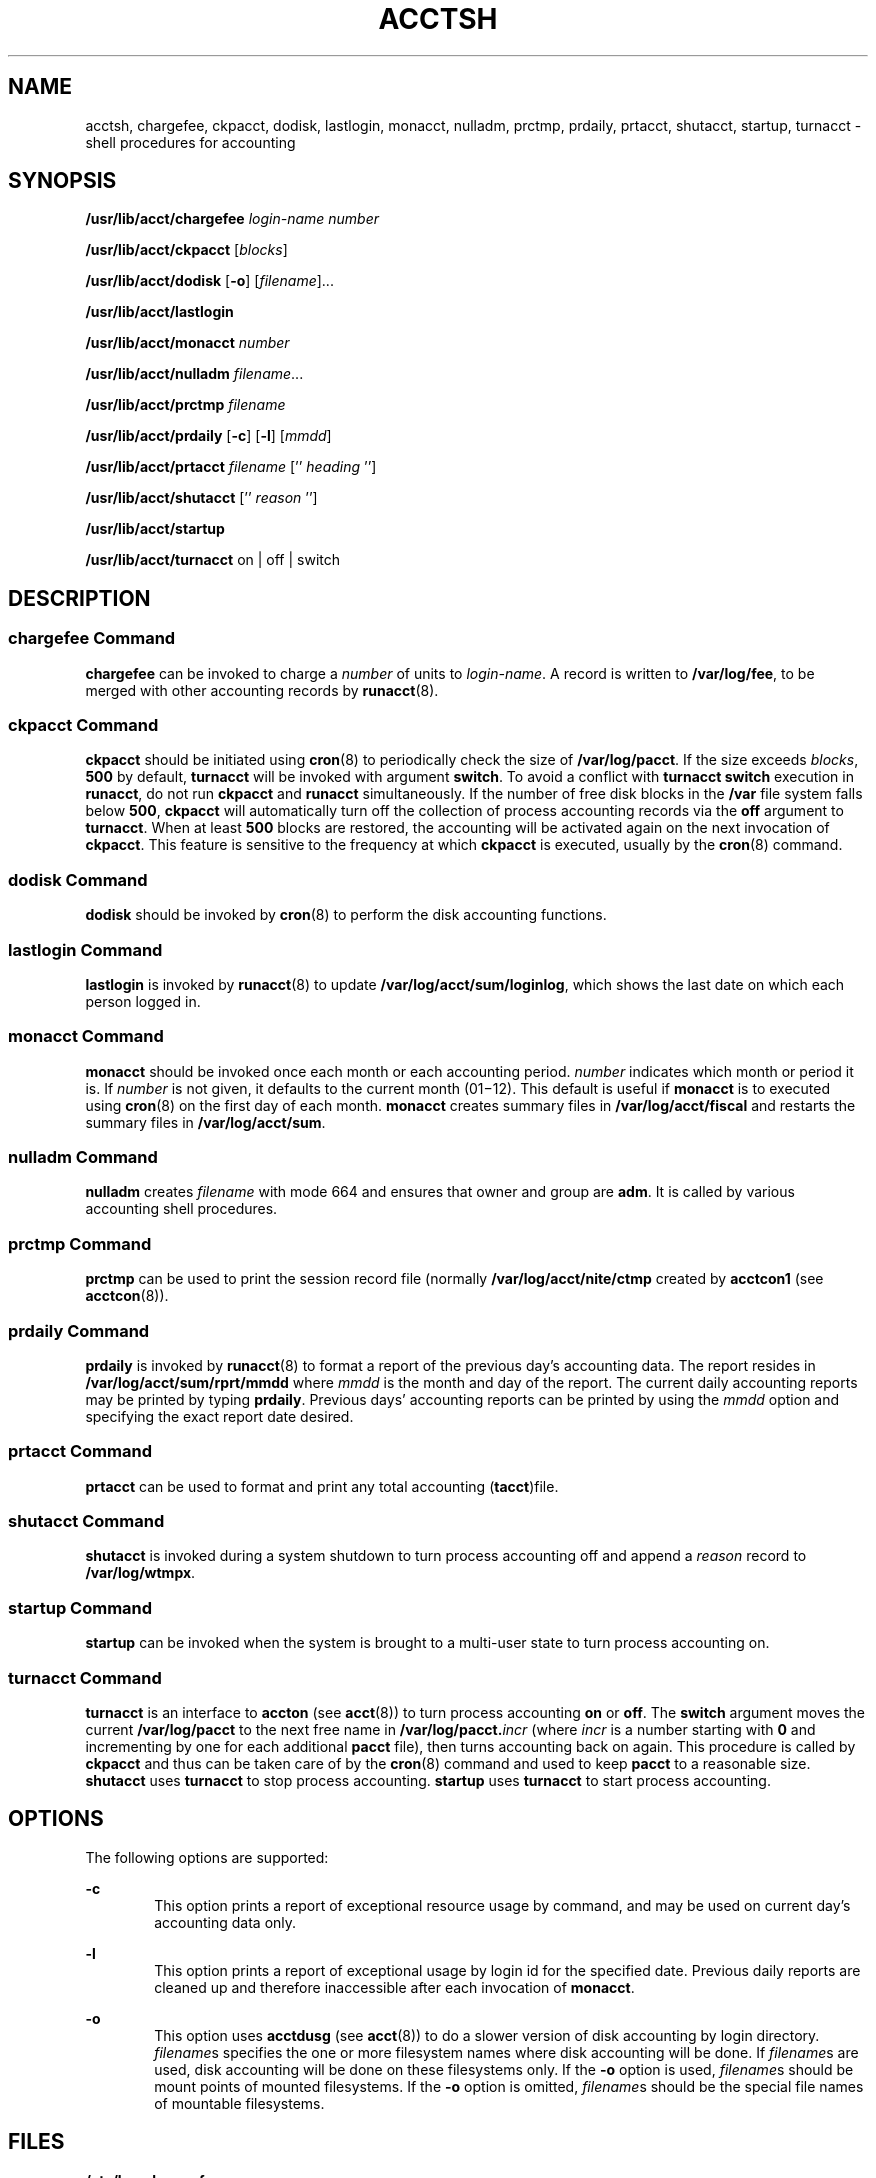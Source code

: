'\" te
.\"  Copyright 1989 AT&T  Copyright (c) 2002 Sun Microsystems, Inc.  All Rights Reserved.
.\" The contents of this file are subject to the terms of the Common Development and Distribution License (the "License").  You may not use this file except in compliance with the License.
.\" You can obtain a copy of the license at usr/src/OPENSOLARIS.LICENSE or http://www.opensolaris.org/os/licensing.  See the License for the specific language governing permissions and limitations under the License.
.\" When distributing Covered Code, include this CDDL HEADER in each file and include the License file at usr/src/OPENSOLARIS.LICENSE.  If applicable, add the following below this CDDL HEADER, with the fields enclosed by brackets "[]" replaced with your own identifying information: Portions Copyright [yyyy] [name of copyright owner]
.TH ACCTSH 8 "Mar 15, 2002"
.SH NAME
acctsh, chargefee, ckpacct, dodisk, lastlogin, monacct, nulladm, prctmp,
prdaily, prtacct, shutacct, startup, turnacct \- shell procedures for
accounting
.SH SYNOPSIS
.LP
.nf
\fB/usr/lib/acct/chargefee\fR \fIlogin-name\fR \fInumber\fR
.fi

.LP
.nf
\fB/usr/lib/acct/ckpacct\fR [\fIblocks\fR]
.fi

.LP
.nf
\fB/usr/lib/acct/dodisk\fR [\fB-o\fR] [\fIfilename\fR]...
.fi

.LP
.nf
\fB/usr/lib/acct/lastlogin\fR
.fi

.LP
.nf
\fB/usr/lib/acct/monacct\fR \fInumber\fR
.fi

.LP
.nf
\fB/usr/lib/acct/nulladm\fR \fIfilename\fR...
.fi

.LP
.nf
\fB/usr/lib/acct/prctmp\fR \fIfilename\fR
.fi

.LP
.nf
\fB/usr/lib/acct/prdaily\fR [\fB-c\fR] [\fB-l\fR] [\fImmdd\fR]
.fi

.LP
.nf
\fB/usr/lib/acct/prtacct\fR \fIfilename\fR ['' \fIheading\fR '']
.fi

.LP
.nf
\fB/usr/lib/acct/shutacct\fR ['' \fIreason\fR '']
.fi

.LP
.nf
\fB/usr/lib/acct/startup\fR
.fi

.LP
.nf
\fB/usr/lib/acct/turnacct\fR on | off | switch
.fi

.SH DESCRIPTION
.SS "chargefee Command"
.sp
.LP
\fBchargefee\fR can be invoked to charge a \fInumber\fR of units to
\fIlogin-name\fR. A record is written to \fB/var/log/fee\fR, to be merged with
other accounting records by \fBrunacct\fR(8).
.SS "ckpacct Command"
.sp
.LP
\fBckpacct\fR should be initiated using \fBcron\fR(8) to periodically check
the size of \fB/var/log/pacct\fR. If the size exceeds \fIblocks\fR, \fB500\fR
by default, \fBturnacct\fR will be invoked with argument \fBswitch\fR. To avoid
a conflict with \fBturnacct switch\fR execution in \fBrunacct\fR, do not run
\fBckpacct\fR and \fBrunacct\fR simultaneously. If the number of free disk
blocks in the \fB/var\fR file system falls below  \fB500\fR, \fBckpacct\fR will
automatically turn off the collection of process accounting records via the
\fBoff\fR argument to \fBturnacct\fR. When at least  \fB500\fR blocks are
restored,  the accounting will be activated again on the next invocation of
\fBckpacct\fR. This feature is sensitive to the frequency at which
\fBckpacct\fR is executed, usually by the \fBcron\fR(8) command.
.SS "dodisk Command"
.sp
.LP
\fBdodisk\fR should be invoked by \fBcron\fR(8) to perform the disk accounting
functions.
.SS "lastlogin Command"
.sp
.LP
\fBlastlogin\fR is invoked by \fBrunacct\fR(8) to update
\fB/var/log/acct/sum/loginlog\fR, which shows the last date on which each
person logged in.
.SS "monacct Command"
.sp
.LP
\fBmonacct\fR should be invoked once each month or each accounting period.
\fInumber\fR indicates which month or period it is. If \fInumber\fR is not
given, it defaults to the current month (01\(mi12). This default is useful if
\fBmonacct\fR is to executed using \fBcron\fR(8) on the first day of each
month. \fBmonacct\fR creates summary files in \fB/var/log/acct/fiscal\fR and
restarts the summary files in \fB/var/log/acct/sum\fR.
.SS "nulladm Command"
.sp
.LP
\fBnulladm\fR creates \fIfilename\fR with mode 664 and ensures that owner and
group are \fBadm\fR. It is called by various accounting shell procedures.
.SS "prctmp Command"
.sp
.LP
\fBprctmp\fR can be used to print the session record file (normally
\fB/var/log/acct/nite/ctmp\fR created by \fBacctcon1\fR (see
\fBacctcon\fR(8)).
.SS "prdaily Command"
.sp
.LP
\fBprdaily\fR is invoked by \fBrunacct\fR(8) to format a report of the
previous day's accounting data. The report resides in
\fB/var/log/acct/sum/rprt/mmdd\fR where \fImmdd\fR is the month and day of the
report. The current daily accounting reports may be printed by typing
\fBprdaily\fR. Previous days' accounting reports can be printed by using the
\fImmdd\fR option and specifying the exact report date desired.
.SS "prtacct Command"
.sp
.LP
\fBprtacct\fR can be used to format and print any total accounting
(\fBtacct\fR)file.
.SS "shutacct Command"
.sp
.LP
\fBshutacct\fR is invoked during a system shutdown to turn process accounting
off and append a  \fIreason\fR record to \fB/var/log/wtmpx\fR.
.SS "startup Command"
.sp
.LP
\fBstartup\fR can be invoked when the system is brought to a multi-user state
to turn process accounting on.
.SS "turnacct Command"
.sp
.LP
\fBturnacct\fR is an interface to \fBaccton\fR (see \fBacct\fR(8)) to turn
process accounting \fBon\fR or \fBoff\fR. The \fBswitch\fR argument moves the
current \fB/var/log/pacct\fR to the next free name in
\fB/var/log/pacct.\fIincr\fR\fR (where \fIincr\fR is a number starting with
\fB0\fR and incrementing by one  for each additional \fBpacct\fR file), then
turns accounting back on again. This procedure is called by \fBckpacct\fR and
thus can be taken care of by the \fBcron\fR(8) command and used to keep \fB
pacct\fR to a reasonable size.   \fBshutacct\fR uses \fBturnacct\fR to stop
process accounting.   \fBstartup\fR uses \fBturnacct\fR to start process
accounting.
.SH OPTIONS
.sp
.LP
The following options are supported:
.sp
.ne 2
.na
\fB\fB-c\fR\fR
.ad
.RS 6n
This option prints a report of exceptional resource usage by command, and may
be used on current day's accounting data only.
.RE

.sp
.ne 2
.na
\fB\fB-l\fR\fR
.ad
.RS 6n
This option prints a report of exceptional usage by login id for the specified
date. Previous daily reports are cleaned up and therefore inaccessible after
each invocation of \fBmonacct\fR.
.RE

.sp
.ne 2
.na
\fB\fB-o\fR\fR
.ad
.RS 6n
This option uses \fBacctdusg\fR (see \fBacct\fR(8)) to do a slower version of
disk accounting by login directory. \fIfilename\fRs specifies the one or more
filesystem names where disk accounting will be done.  If \fIfilename\fRs are
used, disk accounting will be done on these filesystems only. If the \fB-o\fR
option is used, \fIfilename\fRs should be mount points of mounted filesystems.
If the \fB-o\fR option is omitted, \fIfilename\fRs should be the special file
names of mountable filesystems.
.RE

.SH FILES
.sp
.ne 2
.na
\fB\fB/etc/logadm.conf\fR\fR
.ad
.RS 30n
Configuration file for the \fBlogadm\fR(8) command
.RE

.sp
.ne 2
.na
\fB\fB/usr/lib/acct\fR\fR
.ad
.RS 30n
Holds all accounting commands listed in section \fB1M\fR of this manual
.RE

.sp
.ne 2
.na
\fB\fB/usr/lib/acct/ptecms.awk\fR\fR
.ad
.RS 30n
Contains the limits for exceptional usage by command name
.RE

.sp
.ne 2
.na
\fB\fB/usr/lib/acct/ptelus.awk\fR\fR
.ad
.RS 30n
Contains the limits for exceptional usage by login \fBID\fR
.RE

.sp
.ne 2
.na
\fB\fB/var/log/acct/fiscal\fR\fR
.ad
.RS 30n
Fiscal reports directory
.RE

.sp
.ne 2
.na
\fB\fB/var/log/acct/nite\fR\fR
.ad
.RS 30n
Working directory
.RE

.sp
.ne 2
.na
\fB\fB/var/log/acct/sum\fR\fR
.ad
.RS 30n
Summary directory that contains information for \fBmonacct\fR
.RE

.sp
.ne 2
.na
\fB\fB/var/log/acct/sum/loginlog\fR\fR
.ad
.RS 30n
File updated by last login
.RE

.sp
.ne 2
.na
\fB\fB/var/log/fee\fR\fR
.ad
.RS 30n
Accumulator for fees
.RE

.sp
.ne 2
.na
\fB\fB/var/log/pacct\fR\fR
.ad
.RS 30n
Current file for per-process accounting
.RE

.sp
.ne 2
.na
\fB\fB/var/log/pacct\fR\fIincr\fR\fR
.ad
.RS 30n
Used if \fBpacct\fR gets large and during execution of daily accounting
procedure
.RE

.sp
.ne 2
.na
\fB\fB/var/log/wtmpx\fR\fR
.ad
.RS 30n
History of user access and administration information
.RE

.SH SEE ALSO
.sp
.LP
\fBacctcom\fR(1), \fBacct\fR(8), \fBacctcms\fR(8), \fBacctcon\fR(8),
\fBacctmerg\fR(8), \fBacctprc\fR(8), \fBcron\fR(8), \fBfwtmp\fR(8),
\fBlogadm\fR(8), \fBrunacct\fR(8), \fBacct\fR(2), \fBacct.h\fR(3HEAD),
\fButmpx\fR(4), \fBattributes\fR(5)
.SH NOTES
.sp
.LP
See \fBrunacct\fR(8) for the main daily accounting shell script, which
performs the accumulation of connect, process, fee, and disk accounting on a
daily basis. It also creates summaries of command usage.
